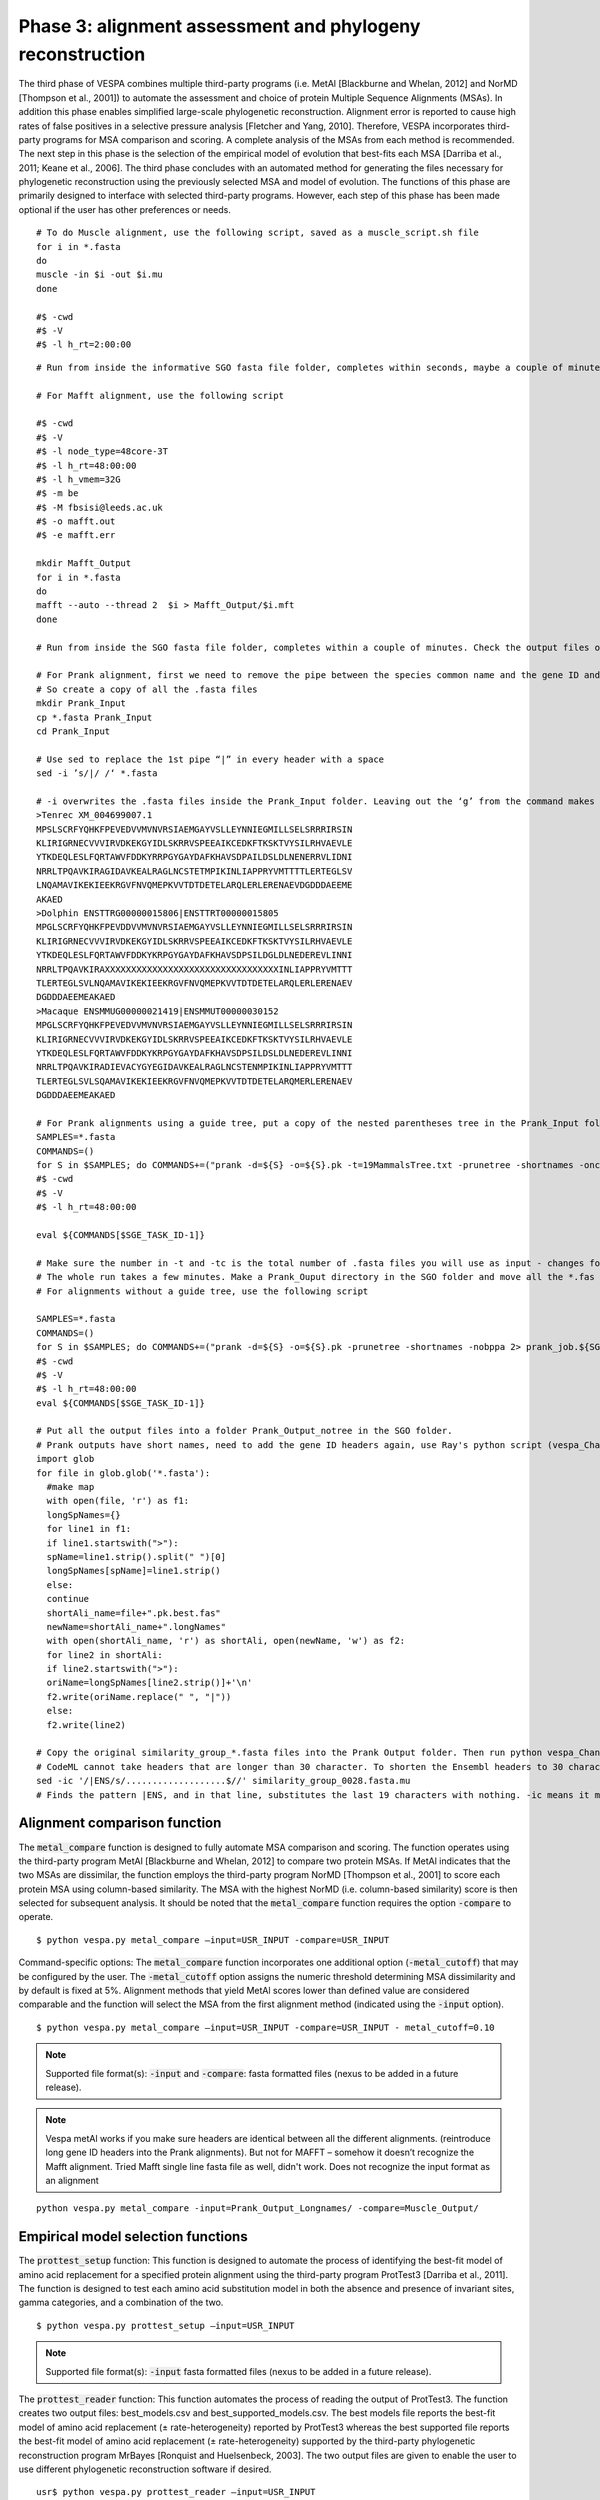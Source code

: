 **********************************************************
Phase 3: alignment assessment and phylogeny reconstruction
**********************************************************

The third phase of VESPA combines multiple third-party programs (i.e. MetAl [Blackburne and Whelan, 2012] and NorMD [Thompson et al., 2001]) to automate the assessment and choice of protein Multiple Sequence Alignments (MSAs). In addition this phase enables simplified large-scale phylogenetic reconstruction. Alignment error is reported to cause high rates of false positives in a selective pressure analysis [Fletcher and Yang, 2010]. Therefore, VESPA incorporates third-party programs for MSA comparison and scoring. A complete analysis of the MSAs from each method is recommended. The next step in this phase is the selection of the empirical model of evolution that best-fits each MSA [Darriba et al., 2011; Keane et al., 2006]. The third phase concludes with an automated method for generating the files necessary for phylogenetic reconstruction using the previously selected MSA and model of evolution. The functions of this phase are primarily designed to interface with selected third-party programs. However, each step of this phase has been made optional if the user has other preferences or needs.

::

  # To do Muscle alignment, use the following script, saved as a muscle_script.sh file
  for i in *.fasta
  do
  muscle -in $i -out $i.mu
  done

  #$ -cwd                                                                    	
  #$ -V                                                                      	
  #$ -l h_rt=2:00:00

::

  # Run from inside the informative SGO fasta file folder, completes within seconds, maybe a couple of minutes. Check the output files once done, saved in the same folder with a .mu suffix. make a new directory - Muscle_Output. Move *.mu file into it.

  # For Mafft alignment, use the following script

  #$ -cwd                                                                     	
  #$ -V                                                                       	
  #$ -l node_type=48core-3T                                                   	
  #$ -l h_rt=48:00:00                                                                                                  	
  #$ -l h_vmem=32G                                                            	
  #$ -m be                                                                    	
  #$ -M fbsisi@leeds.ac.uk                                                    	
  #$ -o mafft.out                                                             	
  #$ -e mafft.err                                                             	

  mkdir Mafft_Output
  for i in *.fasta
  do
  mafft --auto --thread 2  $i > Mafft_Output/$i.mft
  done

  # Run from inside the SGO fasta file folder, completes within a couple of minutes. Check the output files once done, saved in the Mafft_Output folder created by the script. 

  # For Prank alignment, first we need to remove the pipe between the species common name and the gene ID and replace it with a space - in the gene headers. This is because Ali figured out that Prank does not recognise short names in gene headers that don’t have a space between the species common name and the gene ID. Or it uses the space to truncate the names. Even underscore doesn’t work. And if there is an underscore or |, running prank produces no outputs, but also no errors!!. 
  # So create a copy of all the .fasta files
  mkdir Prank_Input
  cp *.fasta Prank_Input
  cd Prank_Input

  # Use sed to replace the 1st pipe “|” in every header with a space
  sed -i ’s/|/ /‘ *.fasta

  # -i overwrites the .fasta files inside the Prank_Input folder. Leaving out the ‘g’ from the command makes sure the placement is not global. i.e., it will replace only the 1st instance in every line. So you get 
  >Tenrec XM_004699007.1
  MPSLSCRFYQHKFPEVEDVVMVNVRSIAEMGAYVSLLEYNNIEGMILLSELSRRRIRSIN
  KLIRIGRNECVVVIRVDKEKGYIDLSKRRVSPEEAIKCEDKFTKSKTVYSILRHVAEVLE
  YTKDEQLESLFQRTAWVFDDKYRRPGYGAYDAFKHAVSDPAILDSLDLNENERRVLIDNI
  NRRLTPQAVKIRAGIDAVKEALRAGLNCSTETMPIKINLIAPPRYVMTTTTLERTEGLSV
  LNQAMAVIKEKIEEKRGVFNVQMEPKVVTDTDETELARQLERLERENAEVDGDDDAEEME
  AKAED
  >Dolphin ENSTTRG00000015806|ENSTTRT00000015805
  MPGLSCRFYQHKFPEVDDVVMVNVRSIAEMGAYVSLLEYNNIEGMILLSELSRRRIRSIN
  KLIRIGRNECVVVIRVDKEKGYIDLSKRRVSPEEAIKCEDKFTKSKTVYSILRHVAEVLE
  YTKDEQLESLFQRTAWVFDDKYKRPGYGAYDAFKHAVSDPSILDGLDLNEDEREVLINNI
  NRRLTPQAVKIRAXXXXXXXXXXXXXXXXXXXXXXXXXXXXXXXXXINLIAPPRYVMTTT
  TLERTEGLSVLNQAMAVIKEKIEEKRGVFNVQMEPKVVTDTDETELARQLERLERENAEV
  DGDDDAEEMEAKAED
  >Macaque ENSMMUG00000021419|ENSMMUT00000030152
  MPGLSCRFYQHKFPEVEDVVMVNVRSIAEMGAYVSLLEYNNIEGMILLSELSRRRIRSIN
  KLIRIGRNECVVVIRVDKEKGYIDLSKRRVSPEEAIKCEDKFTKSKTVYSILRHVAEVLE
  YTKDEQLESLFQRTAWVFDDKYKRPGYGAYDAFKHAVSDPSILDSLDLNEDEREVLINNI
  NRRLTPQAVKIRADIEVACYGYEGIDAVKEALRAGLNCSTENMPIKINLIAPPRYVMTTT
  TLERTEGLSVLSQAMAVIKEKIEEKRGVFNVQMEPKVVTDTDETELARQMERLERENAEV
  DGDDDAEEMEAKAED

  # For Prank alignments using a guide tree, put a copy of the nested parentheses tree in the Prank_Input folder. It is very very important that the names used in the guide tree are identical to the ones used in the sequence files!! Then run the script 
  SAMPLES=*.fasta
  COMMANDS=()
  for S in $SAMPLES; do COMMANDS+=("prank -d=${S} -o=${S}.pk -t=19MammalsTree.txt -prunetree -shortnames -once -nobppa 2> prank_job.${SGE_TASK_ID}.std.err 1> prank_job.${SGE_TASK_ID}.std.out"); done
  #$ -cwd
  #$ -V
  #$ -l h_rt=48:00:00                                                                                                        #$ -l h_vmem=8G                                                                                                            #$ -t 1-426                                                                                                                #$ -tc 426                                                                                                                 #$ -o prank.out                                                                                                            #$ -e prank.err

  eval ${COMMANDS[$SGE_TASK_ID-1]}

  # Make sure the number in -t and -tc is the total number of .fasta files you will use as input - changes for similarity and reciprocal groups. Make sure the name of the guide tree is correct. I tried paying the whole text of the nested parentheses tree in the command - the help section of Prank says it should be possible. But didn’t work. I think the parentheses in the guide tree were confusing for the script. 
  # The whole run takes a few minutes. Make a Prank_Ouput directory in the SGO folder and move all the *.fas files from Prank_Input to Prank_Output.
  # For alignments without a guide tree, use the following script

  SAMPLES=*.fasta
  COMMANDS=()
  for S in $SAMPLES; do COMMANDS+=("prank -d=${S} -o=${S}.pk -prunetree -shortnames -nobppa 2> prank_job.${SGE_TASK_ID}.std.err 1> prank_job.${SGE_TASK_ID}.std.out"); done
  #$ -cwd
  #$ -V
  #$ -l h_rt=48:00:00                                                                                                        #$ -l h_vmem=8G                                                                                                            #$ -t 1-426                                                                                                                #$ -tc 426                                                                                                                 #$ -o prank.out                                                                                                            #$ -e prank.err                                                                                                                                                                                                 
  eval ${COMMANDS[$SGE_TASK_ID-1]}

  # Put all the output files into a folder Prank_Output_notree in the SGO folder.
  # Prank outputs have short names, need to add the gene ID headers again, use Ray's python script (vespa_ChangeNamesToOriginalLongFormat.py)
  import glob
  for file in glob.glob('*.fasta'):
    #make map
    with open(file, 'r') as f1:
    longSpNames={}
    for line1 in f1:
    if line1.startswith(">"):
    spName=line1.strip().split(" ")[0]
    longSpNames[spName]=line1.strip()
    else:
    continue
    shortAli_name=file+".pk.best.fas"
    newName=shortAli_name+".longNames"
    with open(shortAli_name, 'r') as shortAli, open(newName, 'w') as f2:
    for line2 in shortAli:
    if line2.startswith(">"):
    oriName=longSpNames[line2.strip()]+'\n'
    f2.write(oriName.replace(" ", "|"))
    else:
    f2.write(line2)
   
  # Copy the original similarity_group_*.fasta files into the Prank Output folder. Then run python vespa_ChangeNamesToOriginalLongFormat.py in the folder where all of these files are, you should get all the files written with the extension "*.longNames"
  # CodeML cannot take headers that are longer than 30 character. To shorten the Ensembl headers to 30 characters or less (needed by CodeML) - remove the transcript ID
  sed -ic '/|ENS/s/...................$//' similarity_group_0028.fasta.mu
  # Finds the pattern |ENS, and in that line, substitutes the last 19 characters with nothing. -ic means it modifies the files and makes a backup copy of the original file. I found NCBI gene ID headers to be smaller than 30 characters (once the gene description was removed) so there was no need to shorten those again.


Alignment comparison function
=============================

The :code:`metal_compare` function is designed to fully automate MSA comparison and scoring. The function operates using the third-party program MetAl [Blackburne and Whelan, 2012] to compare two protein MSAs. If MetAl indicates that the two MSAs are dissimilar, the function employs the third-party program NorMD [Thompson et al., 2001] to score each protein MSA using column-based similarity. The MSA with the highest NorMD (i.e. column-based similarity) score is then selected for subsequent analysis. It should be noted that the :code:`metal_compare` function requires the option :code:`-compare` to operate.
::

  $ python vespa.py metal_compare –input=USR_INPUT -compare=USR_INPUT

Command-specific options: The :code:`metal_compare` function incorporates one additional option (:code:`-metal_cutoff`) that may be configured by the user. The :code:`-metal_cutoff` option assigns the numeric threshold determining MSA dissimilarity and by default is fixed at 5%. Alignment methods that yield MetAl scores lower than defined value are considered comparable and the function will select the MSA from the first alignment method (indicated using the :code:`-input` option).
::

  $ python vespa.py metal_compare –input=USR_INPUT -compare=USR_INPUT - metal_cutoff=0.10

.. note::

  Supported file format(s): :code:`-input` and :code:`-compare`: fasta formatted files (nexus to be added in a future release).

.. note::

  Vespa metAl works if you make sure headers are identical between all the different alignments. (reintroduce long gene ID headers into the Prank alignments). But not for MAFFT – somehow it doesn’t recognize the Mafft alignment. Tried Mafft single line fasta file as well, didn't work. Does not recognize the input format as an alignment

::

  python vespa.py metal_compare -input=Prank_Output_Longnames/ -compare=Muscle_Output/


Empirical model selection functions
===================================

The :code:`prottest_setup` function: This function is designed to automate the process of identifying the best-fit model of amino acid replacement for a specified protein alignment using the third-party program ProtTest3 [Darriba et al., 2011]. The function is designed to test each amino acid substitution model in both the absence and presence of invariant sites, gamma categories, and a combination of the two.
::

  $ python vespa.py prottest_setup –input=USR_INPUT

.. note::

  Supported file format(s): :code:`-input` fasta formatted files (nexus to be added in a future release).

The :code:`prottest_reader` function: This function automates the process of reading the output of ProtTest3. The function creates two output files: best_models.csv and best_supported_models.csv. The best models file reports the best-fit model of amino acid replacement (± rate-heterogeneity) reported by ProtTest3 whereas the best supported file reports the best-fit model of amino acid replacement (± rate-heterogeneity) supported by the third-party phylogenetic reconstruction program MrBayes [Ronquist and Huelsenbeck, 2003]. The two output files are given to enable the user to use different phylogenetic reconstruction software if desired.
::

  usr$ python vespa.py prottest_reader –input=USR_INPUT

.. note::

  Supported file format(s): :code:`-input`: prottest3 standard output format.


:code:`mrbayes_setup`
=====================

The :code:`mrbayes_setup` function (:numref:`fig_mrbayes_setup`) is designed to simplify the process of phylogenetic reconstruction using the third-party program MrBayes [Ronquist and Huelsenbeck, 2003]. The function begins by converting each protein MSA into the nexus format (:numref:`fig_mrbayes_setup`\a). Each nexus-formatted MSA is then appended with a standardized MrBayes command block that defines the variables required for phylogenetic reconstruction (:numref:`fig_mrbayes_setup`\b-d), they include the number of MCMC generations, the number of chains (trees) to be examined per generation, the temperature of the heated chain, the burn-in percentage, and the best-fit model of amino acid replacement (see :ref:`Empirical model selection functions`). Please note that the :code:`mrbayes_setup` function requires the option :code:`-model_list` to operate. The :code:`model_list` option is used to target the 'best_supported_models.csv' output file generated by the :code:`protest_reader` function (see :ref:`Empirical model selection functions`).
::

  $ python vespa.py mrbayes_setup –input=USR_INPUT –model_list=MODEL_DATA

.. note::

  Supported file format(s): :code:`input`: fasta formatted files (nexus and phylip formats to be added in a future release).

Command-specific options: The :code:`mrbayes_setup` function incorporates multiple options (:code:`-mcmc_gen`, :code:`-mcmc_chains`, :code:`-mcmc_temp`, :code:`-mcmc_burnin`) for permitting the user to alter variables within the MrBayes command block (:numref:`fig_mrbayes_setup`\b-d). The :code:`mcmc_gen` option sets the number of generations for the phylogenetic reconstruction and should be increased from the default value of 200,000 if previous attempts failed to converge. The remaining options have the following recommended settings by default: :code:`mcmc_chains` i.e. the number of chains (default = 4), :code:`mcmc_temp` i.e. the temperature of the heated chain (default = 0.2), and :code:`mcmc_burnin`, i.e. the burn-in percentage respectfully (default = 0.25).
::

  $ python vespa.py mrbayes_setup –input=USR_INPUT –model_list=MODEL_DATA -mcmc_gen=100000
  $ python vespa.py mrbayes_setup –input=USR_INPUT –model_list=MODEL_DATA -mcmc_chains=6
  $ python vespa.py mrbayes_setup –input=USR_INPUT –model_list=MODEL_DATA -mcmc_temp=0.3
  $ python vespa.py mrbayes_setup –input=USR_INPUT –model_list=MODEL_DATA -mcmc_burnin=0.3

Overview of :code:`mrbayes_setup`.


.. _fig_mrbayes_setup:
.. figure:: images/mrbayes_setup.png

The MrBayes input file is described as follows: (a) The NEXUS file is separated into two blocks, a sequence alignment block and a MrBayes command block. (b) The specific commands within the MrBayes command block are each assigned default values (in bold) based on recommend values and previous commands. (c) The commands lset and prset by default are automatically assigned by VESPA from the :code:`best_supported_models.csv` file (see :ref:`Empirical model selection functions`) specified by the :code:`model_list` option. (d) The remaining commands are assigned based on recommended values, but may configured by the user is desired.

